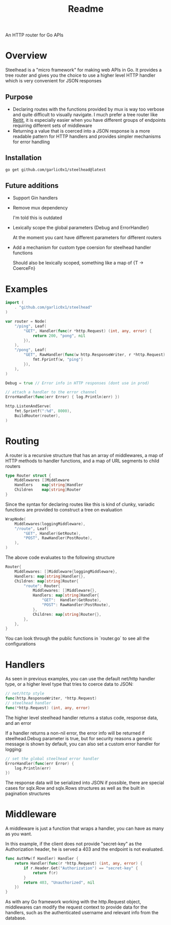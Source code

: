 #+title: Readme

An HTTP router for Go APIs

* Overview
Steelhead is a "micro framework" for making web APIs in Go.  It provides a tree router and gives you the choice to use a higher level HTTP handler which is very convenient for JSON responses
** Purpose
- Declaring routes with the functions provided by mux is way too verbose and quite difficult to visually navigate.  I much prefer a tree router like [[https://github.com/metosin/reitit][Reitit]], it is especially easier when you have different groups of endpoints requiring different sets of middleware
- Returning a value that is coerced into a JSON response is a more readable pattern for HTTP handlers and provides simpler mechanisms for error handling
** Installation
#+begin_src bash
go get github.com/garlic0x1/steelhead@latest
#+end_src
** Future additions
- Support Gin handlers
- Remove mux dependency

  I'm told this is outdated
- Lexically scope the global parameters (Debug and ErrorHandler)

  At the moment you cant have different parameters for different routers
- Add a mechanism for custom type coersion for steelhead handler functions

  Should also be lexically scoped, something like a map of {T -> CoerceFn}
* Examples
#+begin_src go
import (
	. "github.com/garlic0x1/steelhead"
)

var router = Node(
	"/ping", Leaf(
		"GET", Handler(func(r *http.Request) (int, any, error) {
			return 200, "pong", nil
		}),
	),
	"/pong", Leaf(
		"GET", RawHandler(func(w http.ResponseWriter, r *http.Request) {
			fmt.Fprintf(w, "ping")
		}),
	),
)

Debug = true // Error info in HTTP responses (dont use in prod)

// attach a handler to the error channel
ErrorHandler(func(err Error) { log.Println(err) })

http.ListenAndServe(
	fmt.Sprintf(":%d", 8000),
	BuildRouter(router),
)
#+end_src

* Routing
A router is a recursive structure that has an array of middlewares, a map of HTTP methods to handler functions, and a map of URL segments to child routers
#+begin_src go
type Router struct {
	Middlewares []Middleware
	Handlers    map[string]Handler
	Children    map[string]Router
}
#+end_src

Since the syntax for declaring routes like this is kind of clunky, variadic functions are provided to construct a tree on evaluation

#+begin_src go
WrapNode(
	Middlewares(loggingMiddleware),
	"/route", Leaf(
		"GET", Handler(GetRoute),
		"POST", RawHandler(PostRoute),
	),
)
#+end_src

The above code evaluates to the following structure

#+begin_src go
Router{
	Middlewares: []Middleware{loggingMiddleware},
	Handlers: map[string]Handler{},
	Children: map[string]Router{
		"route": Router{
			Middlewares: []Middleware{},
			Handlers: map[string]Handler{
				"GET":  Handler(GetRoute),
				"POST": RawHandler(PostRoute),
			},
			Children: map[string]Router{},
		},
	},
}
#+end_src

You can look through the public functions in `router.go` to see all the configurations
* Handlers
As seen in previous examples, you can use the default net/http handler type, or a higher level type that tries to coerce data to JSON:
#+begin_src go
// net/http style
func(http.ResponseWriter, *http.Request)
// steelhead handler
func(*http.Request) (int, any, error)
#+end_src

The higher level steelhead handler returns a status code, response data, and an error

If a handler returns a non-nil error, the error info will be returned if steelhead.Debug parameter is true, but for security reasons a generic message is shown by default, you can also set a custom error handler for logging:

#+begin_src go
// set the global steelhead error handler
ErrorHandler(func(err Error) {
	log.Println(err)
})
#+end_src

The response data will be serialized into JSON if possible, there are special cases for sqlx.Row and sqlx.Rows structures as well as the built in pagination structures

* Middleware
A middleware is just a function that wraps a handler, you can have as many as you want.

In this example, if the client does not provide "secret-key" as the Authorization header, he is served a 403 and the endpoint is not evaluated.
#+begin_src go
func AuthMw(f Handler) Handler {
	return Handler(func(r *http.Request) (int, any, error) {
		if r.Header.Get("Authorization") == "secret-key" {
			return f(r)
		}
		return 403, "Unauthorized", nil
	})
}
#+end_src

As with any Go framework working with the http.Request object, middlewares can modify the request context to provide data for the handlers, such as the authenticated username and relevant info from the database.
